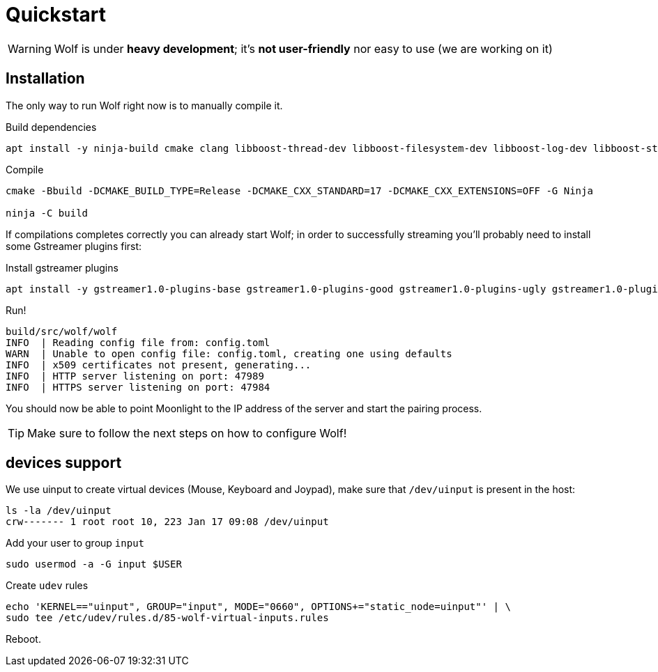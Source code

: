 = Quickstart

[WARNING]
====
Wolf is under *heavy development*; it's *not user-friendly* nor easy to use (we are working on it)
====

== Installation

The only way to run Wolf right now is to manually compile it.

.Build dependencies
[source,bash]
....
apt install -y ninja-build cmake clang libboost-thread-dev libboost-filesystem-dev libboost-log-dev libboost-stacktrace-dev libssl-dev libgstreamer1.0-dev  libgstreamer-plugins-base1.0-dev libevdev-dev
....

.Compile
[source,bash]
....
cmake -Bbuild -DCMAKE_BUILD_TYPE=Release -DCMAKE_CXX_STANDARD=17 -DCMAKE_CXX_EXTENSIONS=OFF -G Ninja

ninja -C build
....

If compilations completes correctly you can already start Wolf; in order to successfully streaming you'll probably need to install some Gstreamer plugins first:

.Install gstreamer plugins
[source,bash]
....
apt install -y gstreamer1.0-plugins-base gstreamer1.0-plugins-good gstreamer1.0-plugins-ugly gstreamer1.0-plugins-bad
....

.Run!
[source,bash]
....
build/src/wolf/wolf
INFO  | Reading config file from: config.toml
WARN  | Unable to open config file: config.toml, creating one using defaults
INFO  | x509 certificates not present, generating...
INFO  | HTTP server listening on port: 47989
INFO  | HTTPS server listening on port: 47984
....

You should now be able to point Moonlight to the IP address of the server and start the pairing process.

TIP: Make sure to follow the next steps on how to configure Wolf!

== devices support

We use uinput to create virtual devices (Mouse, Keyboard and Joypad), make sure that `/dev/uinput` is present in the host:

[source, bash]
....
ls -la /dev/uinput
crw------- 1 root root 10, 223 Jan 17 09:08 /dev/uinput
....

.Add your user to group `input`
[source, bash]
....
sudo usermod -a -G input $USER
....

.Create `udev` rules
[source, bash]
....
echo 'KERNEL=="uinput", GROUP="input", MODE="0660", OPTIONS+="static_node=uinput"' | \
sudo tee /etc/udev/rules.d/85-wolf-virtual-inputs.rules
....

Reboot.
